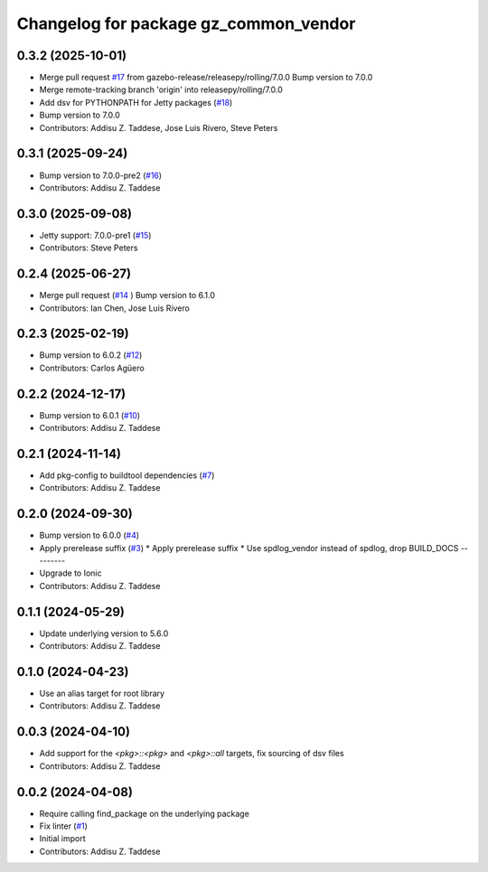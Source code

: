 ^^^^^^^^^^^^^^^^^^^^^^^^^^^^^^^^^^^^^^
Changelog for package gz_common_vendor
^^^^^^^^^^^^^^^^^^^^^^^^^^^^^^^^^^^^^^

0.3.2 (2025-10-01)
------------------
* Merge pull request `#17 <https://github.com/gazebo-release/gz_common_vendor/issues/17>`_ from gazebo-release/releasepy/rolling/7.0.0
  Bump version to 7.0.0
* Merge remote-tracking branch 'origin' into releasepy/rolling/7.0.0
* Add dsv for PYTHONPATH for Jetty packages (`#18 <https://github.com/gazebo-release/gz_common_vendor/issues/18>`_)
* Bump version to 7.0.0
* Contributors: Addisu Z. Taddese, Jose Luis Rivero, Steve Peters

0.3.1 (2025-09-24)
------------------
* Bump version to 7.0.0-pre2 (`#16 <https://github.com/gazebo-release/gz_common_vendor/issues/16>`_)
* Contributors: Addisu Z. Taddese

0.3.0 (2025-09-08)
------------------
* Jetty support: 7.0.0-pre1 (`#15 <https://github.com/gazebo-release/gz_common_vendor/issues/15>`_)
* Contributors: Steve Peters

0.2.4 (2025-06-27)
------------------
* Merge pull request (`#14 <https://github.com/gazebo-release/gz_common_vendor/issues/14>`_ )
  Bump version to 6.1.0
* Contributors: Ian Chen, Jose Luis Rivero

0.2.3 (2025-02-19)
------------------
* Bump version to 6.0.2 (`#12 <https://github.com/gazebo-release/gz_common_vendor/issues/12>`_)
* Contributors: Carlos Agüero

0.2.2 (2024-12-17)
------------------
* Bump version to 6.0.1 (`#10 <https://github.com/gazebo-release/gz_common_vendor/issues/10>`_)
* Contributors: Addisu Z. Taddese

0.2.1 (2024-11-14)
------------------
* Add pkg-config to buildtool dependencies (`#7 <https://github.com/gazebo-release/gz_common_vendor/issues/7>`_)
* Contributors: Addisu Z. Taddese

0.2.0 (2024-09-30)
------------------
* Bump version to 6.0.0 (`#4 <https://github.com/gazebo-release/gz_common_vendor/issues/4>`_)
* Apply prerelease suffix (`#3 <https://github.com/gazebo-release/gz_common_vendor/issues/3>`_)
  * Apply prerelease suffix
  * Use spdlog_vendor instead of spdlog, drop BUILD_DOCS
  ---------
* Upgrade to Ionic
* Contributors: Addisu Z. Taddese

0.1.1 (2024-05-29)
------------------
* Update underlying version to 5.6.0
* Contributors: Addisu Z. Taddese

0.1.0 (2024-04-23)
------------------
* Use an alias target for root library
* Contributors: Addisu Z. Taddese

0.0.3 (2024-04-10)
------------------
* Add support for the `<pkg>::<pkg>` and `<pkg>::all` targets, fix sourcing of dsv files
* Contributors: Addisu Z. Taddese

0.0.2 (2024-04-08)
------------------
* Require calling find_package on the underlying package
* Fix linter (`#1 <https://github.com/gazebo-release/gz_common_vendor/issues/1>`_)
* Initial import
* Contributors: Addisu Z. Taddese
